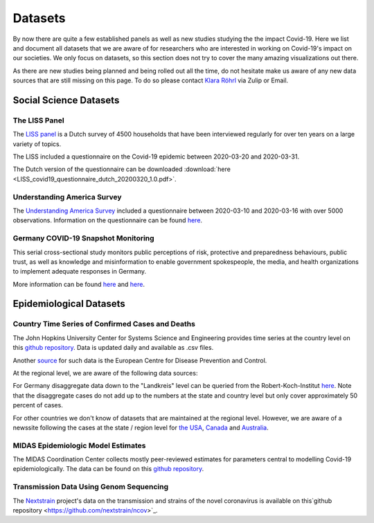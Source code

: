 .. _data:

========
Datasets
========

By now there are quite a few established panels as well as new studies studying the the impact Covid-19.
Here we list and document all datasets that we are aware of for researchers who are interested in working on Covid-19's impact on our societies. 
We only focus on datasets, so this section does not try to cover the many amazing visualizations out there. 

As there are new studies being planned and being rolled out all the time, 
do not hesitate make us aware of any new data sources that are still missing on this page.
To do so please contact `Klara Röhrl <https://github.com/roecla>`_ via Zulip or Email.

-------------------------
Social Science Datasets
-------------------------

The LISS Panel
===============

The `LISS panel <https://www.lissdata.nl/>`_ is a Dutch survey of 4500 households that have been interviewed regularly for over ten years on a large variety of topics.

The LISS included a questionnaire on the Covid-19 epidemic between 2020-03-20 and 2020-03-31. 

.. The questionnaire covered:
.. 
.. - beliefs about the extent of the epidemic, ways to fight it and its consequences
.. - behavior changes in response to the epidemic and policy measures
.. - support for hypothetical and satisfaction with implemented policy measures
.. - qualifications and willingness to support the health care system

The Dutch version of the questionnaire can be downloaded  
:download:`here <LISS_covid19_questionnaire_dutch_20200320_1.0.pdf>`.

Understanding America Survey 
=============================

The `Understanding America Survey  <https://uasdata.usc.edu/>`_ included a questionnaire between 2020-03-10 and 2020-03-16 with over 5000 observations. 
Information on the questionnaire can be found `here <https://uasdata.usc.edu/page/COVID-19+Corona+Virus>`_.


.. GESIS
.. =====

.. They have not posted anything on their website (as of March 20th)

.. - what's in there
.. - size
.. - how to get it
.. - what we use it for
  

.. SOEP 
.. ====

.. No information on their website as of March 20th.


Germany COVID-19 Snapshot Monitoring 
=====================================

This serial cross-sectional study monitors public perceptions of risk, protective and preparedness behaviours, public trust, as well as knowledge and misinformation to enable government spokespeople, the media, and health organizations to implement adequate responses in Germany.

More information can be found `here <http://dx.doi.org/10.23668/psycharchives.2776>`_ and `here <https://www.uni-erfurt.de/kommunikationswissenschaft/profil/professuren/pidi/>`_.


--------------------------
Epidemiological Datasets
--------------------------

Country Time Series of Confirmed Cases and Deaths
==================================================

The John Hopkins University Center for Systems Science and Engineering provides time series at the country level on this `github repository <https://github.com/CSSEGISandData/COVID-19>`_. Data is updated daily and available as .csv files.

Another `source <https://www.ecdc.europa.eu/en/publications-data/download-todays-data-geographic-distribution-covid-19-cases-worldwide>`_ for such data is the European Centre for Disease Prevention and Control.

At the regional level, we are aware of the following data sources: 

For Germany disaggregate data down to the "Landkreis" level can be queried from the 
Robert-Koch-Institut `here <https://survstat.rki.de/Content/Query/Create.aspx>`_. 
Note that the disaggregate cases do not add up to the numbers at the state and country level but only cover approximately 50 percent of cases. 

For other countries we don't know of datasets that are maintained at the regional level. However, we are aware of a newssite following the cases at the state / region level for 
`the USA <https://bnonews.com/index.php/2019/12/tracking-coronavirus-u-s-data/>`_, 
`Canada <https://bnonews.com/index.php/2019/12/tracking-coronavirus-canada-data/>`_ and 
`Australia <https://bnonews.com/index.php/2019/12/tracking-coronavirus-australia-data/>`_. 

MIDAS Epidemiologic Model Estimates 
=====================================

The MIDAS Coordination Center collects mostly peer-reviewed estimates for parameters central to modelling Covid-19 epidemiologically. The data can be found on this `github repository <https://github.com/midas-network/COVID-19>`_.


Transmission Data Using Genom Sequencing
=========================================

The `Nextstrain <https://nextstrain.org/ncov>`_ project's data on the transmission and strains of the novel coronavirus is available on this`github repository <https://github.com/nextstrain/ncov>`_.


.. Scrapped Datasets
.. ===================

.. none so far


.. people to contact:
.. ===================

.. haushofer@gmail.com 
.. - https://twitter.com/jhaushofer/status/1240387414151041025 
.. - 1300 words, many languages
